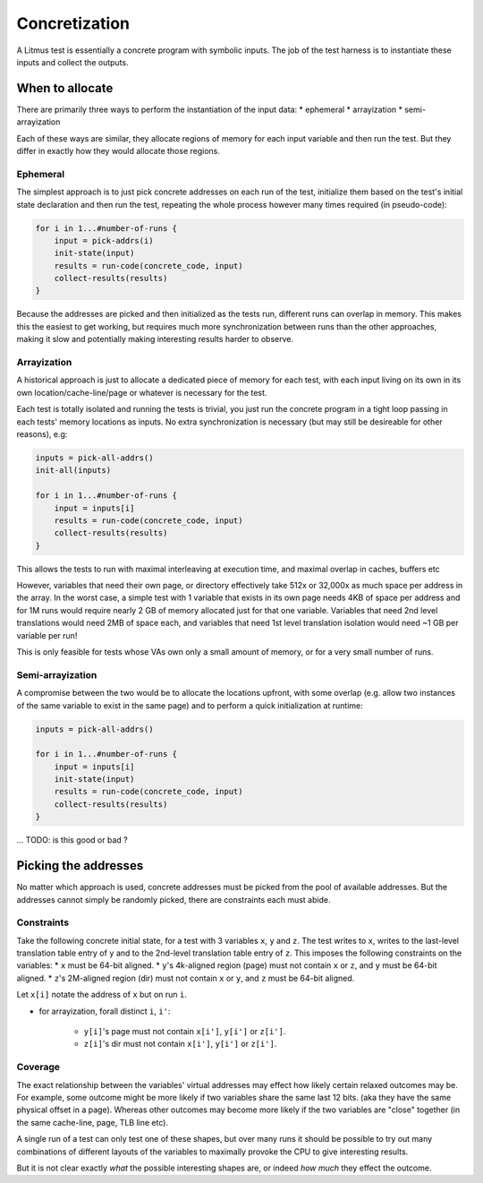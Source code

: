 Concretization
==============

A Litmus test is essentially a concrete program with symbolic inputs.
The job of the test harness is to instantiate these inputs and collect the outputs.

When to allocate
----------------

There are primarily three ways to perform the instantiation of the input data:
* ephemeral
* arrayization
* semi-arrayization

Each of these ways are similar,  they allocate regions of memory for each input variable
and then run the test.  But they differ in exactly how they would allocate those regions.


Ephemeral
^^^^^^^^^

The simplest approach is to just pick concrete addresses on each run of the test,
initialize them based on the test's initial state declaration and then run the test,
repeating the whole process however many times required (in pseudo-code):


.. code-block:: none

    for i in 1...#number-of-runs {
        input = pick-addrs(i)
        init-state(input)
        results = run-code(concrete_code, input)
        collect-results(results)
    }

Because the addresses are picked and then initialized as the tests run, different runs can overlap in memory.
This makes this the easiest to get working,  but requires much more synchronization between runs than the other approaches,
making it slow and potentially making interesting results harder to observe.

Arrayization
^^^^^^^^^^^^

A historical approach is just to allocate a dedicated piece of memory for each test,
with each input living on its own in its own location/cache-line/page or whatever is necessary for the test.

Each test is totally isolated and running the tests is trivial,  you just run the concrete program in a tight loop
passing in each tests' memory locations as inputs.  No extra synchronization is necessary  (but may still be desireable
for other reasons), e.g:


.. code-block:: none

    inputs = pick-all-addrs()
    init-all(inputs)

    for i in 1...#number-of-runs {
        input = inputs[i]
        results = run-code(concrete_code, input)
        collect-results(results)
    }


This allows the tests to run with maximal interleaving at execution time,  and maximal overlap in caches, buffers
etc

However, variables that need their own page, or directory effectively take 512x or 32,000x as much space
per address in the array.  In the worst case, a simple test with 1 variable that exists in its own page
needs 4KB of space per address and for 1M runs would require nearly 2 GB of memory allocated just for that one variable.
Variables that need 2nd level translations would need 2MB of space each, and variables that need 1st level translation isolation
would need ~1 GB per variable per run!

This is only feasible for tests whose VAs own only a small amount of memory, or for a very small number of runs.

Semi-arrayization
^^^^^^^^^^^^^^^^^

A compromise between the two would be to allocate the locations upfront,  with some overlap (e.g. allow
two instances of the same variable to exist in the same page) and to perform a quick initialization at runtime:

.. code-block:: none

    inputs = pick-all-addrs()

    for i in 1...#number-of-runs {
        input = inputs[i]
        init-state(input)
        results = run-code(concrete_code, input)
        collect-results(results)
    }


... TODO: is this good or bad ?

Picking the addresses
---------------------

No matter which approach is used, concrete addresses must be picked from the pool of available addresses.
But the addresses cannot simply be randomly picked,  there are constraints each must abide.

Constraints
^^^^^^^^^^^

Take the following concrete initial state,  for a test with 3 variables ``x``, ``y`` and ``z``.
The test writes to ``x``,  writes to the last-level translation table entry of ``y`` and to the
2nd-level translation table entry of ``z``.  This imposes the following constraints on the variables:
* ``x`` must be 64-bit aligned.
* ``y``'s 4k-aligned region (page) must not contain ``x`` or ``z``, and ``y`` must be 64-bit aligned.
* ``z``'s 2M-aligned region (dir) must not contain ``x`` or ``y``, and ``z`` must be 64-bit aligned.

Let ``x[i]`` notate the address of ``x`` but on run ``i``.

* for arrayization, forall distinct ``i``, ``i'``:

    * ``y[i]``'s page must not contain ``x[i']``, ``y[i']`` or ``z[i']``.
    * ``z[i]``'s dir must not contain ``x[i']``, ``y[i']`` or ``z[i']``.


Coverage
^^^^^^^^

The exact relationship between the variables' virtual addresses may effect how likely
certain relaxed outcomes may be.  For example,  some outcome might be more likely if two variables share the same last 12 bits.
(aka they have the same physical offset in a page).  Whereas other outcomes may become more likely if the two variables are "close"
together (in the same cache-line, page, TLB line etc).

A single run of a test can only test one of these shapes, but over many runs it should be possible to try out many combinations of
different layouts of the variables to maximally provoke the CPU to give interesting results.

But it is not clear exactly *what* the possible interesting shapes are,  or indeed *how much* they effect the outcome.